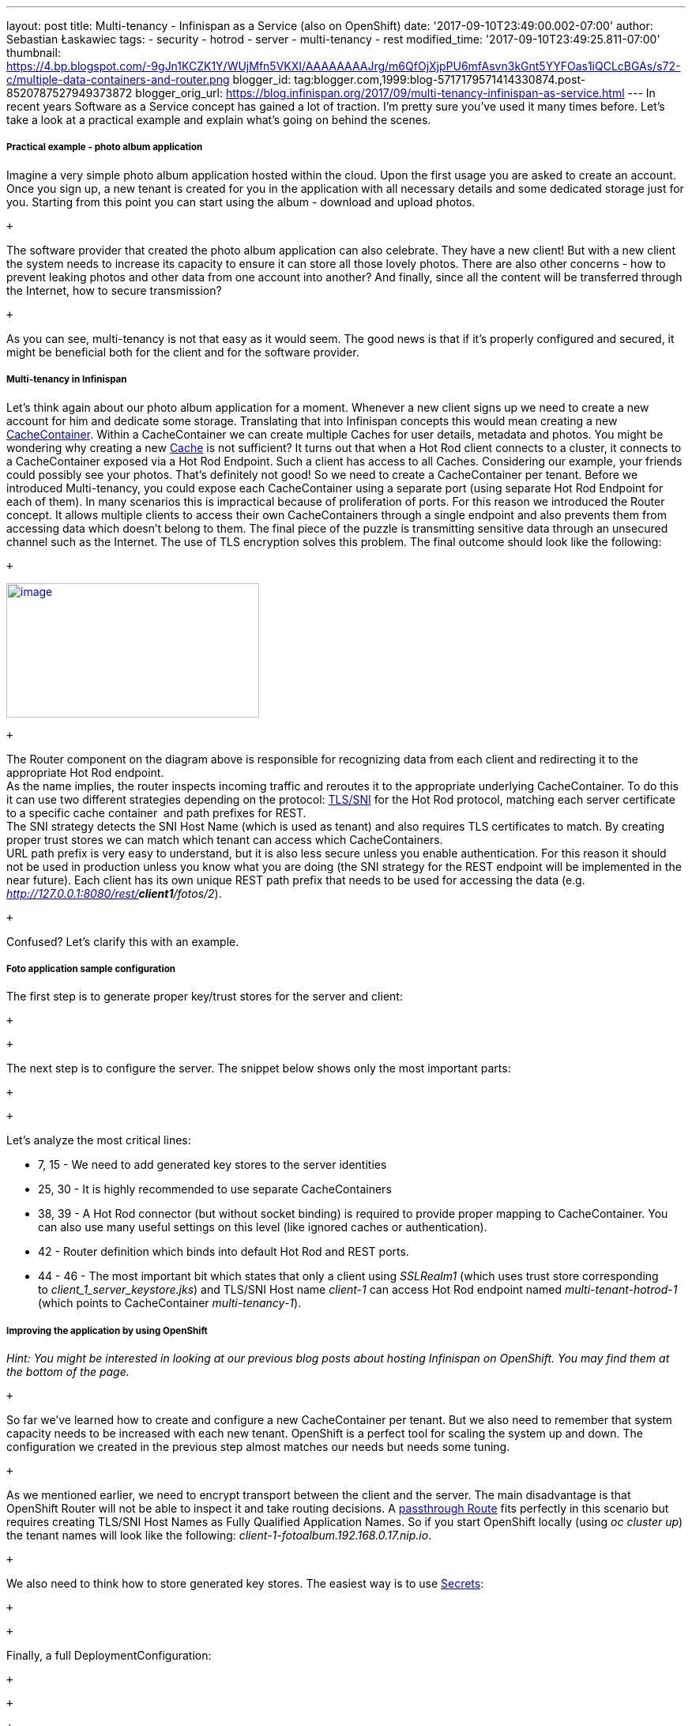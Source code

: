 ---
layout: post
title: Multi-tenancy - Infinispan as a Service (also on OpenShift)
date: '2017-09-10T23:49:00.002-07:00'
author: Sebastian Łaskawiec
tags:
- security
- hotrod
- server
- multi-tenancy
- rest
modified_time: '2017-09-10T23:49:25.811-07:00'
thumbnail: https://4.bp.blogspot.com/-9gJn1KCZK1Y/WUjMfn5VKXI/AAAAAAAAJrg/m6QfOjXjpPU6mfAsvn3kGnt5YYFOas1iQCLcBGAs/s72-c/multiple-data-containers-and-router.png
blogger_id: tag:blogger.com,1999:blog-5717179571414330874.post-8520787527949373872
blogger_orig_url: https://blog.infinispan.org/2017/09/multi-tenancy-infinispan-as-service.html
---
In recent years Software as a Service concept has gained a lot of
traction. I'm pretty sure you've used it many times before. Let's take a
look at a practical example and explain what's going on behind the
scenes.

===== Practical example - photo album application

Imagine a very simple photo album application hosted within the cloud.
Upon the first usage you are asked to create an account. Once you sign
up, a new tenant is created for you in the application with all
necessary details and some dedicated storage just for you. Starting from
this point you can start using the album - download and upload photos. 

 +

The software provider that created the photo album application can also
celebrate. They have a new client! But with a new client the system
needs to increase its capacity to ensure it can store all those lovely
photos. There are also other concerns - how to prevent leaking photos
and other data from one account into another? And finally, since all the
content will be transferred through the Internet, how to secure
transmission?

 +

As you can see, multi-tenancy is not that easy as it would seem. The
good news is that if it's properly configured and secured, it might be
beneficial both for the client and for the software provider. 

===== Multi-tenancy in Infinispan

Let's think again about our photo album application for a moment.
Whenever a new client signs up we need to create a new account for him
and dedicate some storage. Translating that into Infinispan concepts
this would mean creating a new
https://docs.jboss.org/infinispan/9.1/apidocs/org/infinispan/manager/CacheContainer.html[CacheContainer].
Within a CacheContainer we can create multiple Caches for user details,
metadata and photos. You might be wondering why creating a new
https://docs.jboss.org/infinispan/9.1/apidocs/org/infinispan/Cache.html[Cache]
is not sufficient? It turns out that when a Hot Rod client connects to a
cluster, it connects to a CacheContainer exposed via a Hot Rod Endpoint.
Such a client has access to all Caches. Considering our example, your
friends could possibly see your photos. That's definitely not good! So
we need to create a CacheContainer per tenant. Before we introduced
Multi-tenancy, you could expose each CacheContainer using a separate
port (using separate Hot Rod Endpoint for each of them). In many
scenarios this is impractical because of proliferation of ports. For
this reason we introduced the Router concept. It allows multiple clients
to access their own CacheContainers through a single endpoint and also
prevents them from accessing data which doesn't belong to them. The
final piece of the puzzle is transmitting sensitive data through an
unsecured channel such as the Internet. The use of TLS encryption solves
this problem. The final outcome should look like the following:

 +

https://4.bp.blogspot.com/-9gJn1KCZK1Y/WUjMfn5VKXI/AAAAAAAAJrg/m6QfOjXjpPU6mfAsvn3kGnt5YYFOas1iQCLcBGAs/s1600/multiple-data-containers-and-router.png[image:https://4.bp.blogspot.com/-9gJn1KCZK1Y/WUjMfn5VKXI/AAAAAAAAJrg/m6QfOjXjpPU6mfAsvn3kGnt5YYFOas1iQCLcBGAs/s320/multiple-data-containers-and-router.png[image,width=320,height=170]]

 +

The Router component on the diagram above is responsible for recognizing
data from each client and redirecting it to the appropriate Hot Rod
endpoint. +
As the name implies, the router inspects incoming traffic and reroutes
it to the appropriate underlying CacheContainer. To do this it can use
two different strategies depending on the protocol:
https://en.wikipedia.org/wiki/Server_Name_Indication[TLS/SNI] for the
Hot Rod protocol, matching each server certificate to a specific cache
container  and path prefixes for REST. +
The SNI strategy detects the SNI Host Name (which is used as tenant) and
also requires TLS certificates to match. By creating proper trust stores
we can match which tenant can access which CacheContainers. +
URL path prefix is very easy to understand, but it is also less secure
unless you enable authentication. For this reason it should not be used
in production unless you know what you are doing (the SNI strategy for
the REST endpoint will be implemented in the near future). Each client
has its own unique REST path prefix that needs to be used for accessing
the data (e.g. _http://127.0.0.1:8080/rest/*client1*/fotos/2_).

 +

Confused? Let's clarify this with an example.

===== Foto application sample configuration

The first step is to generate proper key/trust stores for the server and
client:

 +

 +

The next step is to configure the server. The snippet below shows only
the most important parts:

 +

 +

Let's analyze the most critical lines:

* 7, 15 - We need to add generated key stores to the server identities
* 25, 30 - It is highly recommended to use separate CacheContainers
* 38, 39 - A Hot Rod connector (but without socket binding) is required
to provide proper mapping to CacheContainer. You can also use many
useful settings on this level (like ignored caches or authentication).
* 42 - Router definition which binds into default Hot Rod and REST
ports.
* 44 - 46 - The most important bit which states that only a client using
_SSLRealm1_ (which uses trust store corresponding
to _client_1_server_keystore.jks_) and TLS/SNI Host name _client-1_ can
access Hot Rod endpoint named _multi-tenant-hotrod-1_ (which points to
CacheContainer _multi-tenancy-1_).

===== Improving the application by using OpenShift

_Hint: You might be interested in looking at our previous blog posts
about hosting Infinispan on OpenShift. You may find them at the bottom
of the page._

 +

So far we've learned how to create and configure a new CacheContainer
per tenant. But we also need to remember that system capacity needs to
be increased with each new tenant. OpenShift is a perfect tool for
scaling the system up and down. The configuration we created in the
previous step almost matches our needs but needs some tuning.

 +

As we mentioned earlier, we need to encrypt transport between the client
and the server. The main disadvantage is that OpenShift Router will not
be able to inspect it and take routing decisions. A
https://docs.openshift.org/latest/architecture/core_concepts/routes.html#secured-routes[passthrough
Route] fits perfectly in this scenario but requires creating TLS/SNI
Host Names as Fully Qualified Application Names. So if you start
OpenShift locally (using _oc cluster up_) the tenant names will look
like the following: _client-1-fotoalbum.192.168.0.17.nip.io_. 

 +

We also need to think how to store generated key stores. The easiest way
is to use
https://docs.openshift.org/latest/dev_guide/secrets.html[Secrets]:

 +

 +

Finally, a full DeploymentConfiguration:

 +

 +

 +

If you're interested in playing with the demo by yourself, you might
find a working example
https://github.com/infinispan-demos/infinispan-openshift-multitenancy[here].
It mainly targets OpenShift but the concept and configuration are also
applicable for local deployment.

===== Links

* http://blog.infinispan.org/2016/08/running-infinispan-cluster-on-openshift.html[Running
Infinispan cluster on OpenShift]
* http://blog.infinispan.org/2016/09/configuration-management-on-openshift.html[Configuration
management on OpenShift, Kubernetes and Docker]
* http://blog.infinispan.org/2017/03/checking-infinispan-cluster-health-and.html[Checking
Infinispan cluster health and Kubernetes/OpenShift]
* https://github.com/infinispan-demos/infinispan-openshift-multitenancy[Source
code for the demo]
